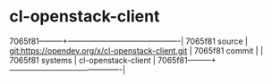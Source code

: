 * cl-openstack-client



7065f81---------+-------------------------------------------|
7065f81 source  | git:https://opendev.org/x/cl-openstack-client.git   |
7065f81 commit  |   |
7065f81 systems | cl-openstack-client |
7065f81---------+-------------------------------------------|

